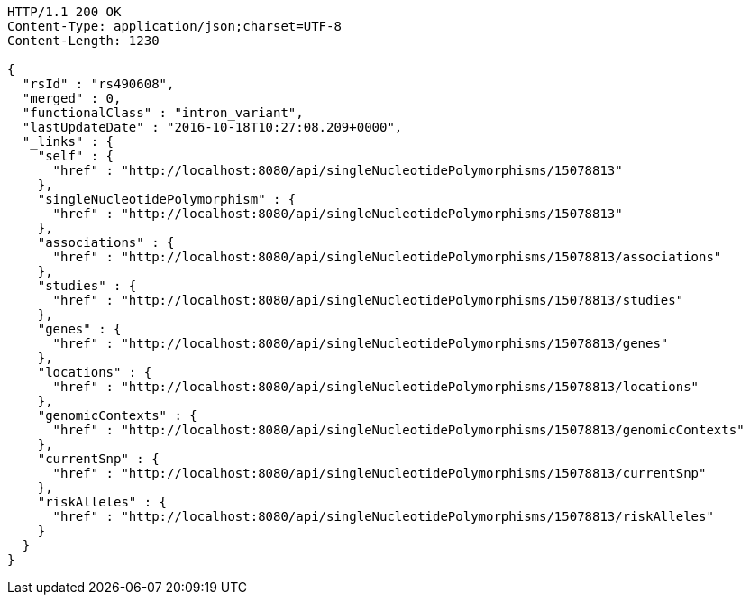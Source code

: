 [source,http,options="nowrap"]
----
HTTP/1.1 200 OK
Content-Type: application/json;charset=UTF-8
Content-Length: 1230

{
  "rsId" : "rs490608",
  "merged" : 0,
  "functionalClass" : "intron_variant",
  "lastUpdateDate" : "2016-10-18T10:27:08.209+0000",
  "_links" : {
    "self" : {
      "href" : "http://localhost:8080/api/singleNucleotidePolymorphisms/15078813"
    },
    "singleNucleotidePolymorphism" : {
      "href" : "http://localhost:8080/api/singleNucleotidePolymorphisms/15078813"
    },
    "associations" : {
      "href" : "http://localhost:8080/api/singleNucleotidePolymorphisms/15078813/associations"
    },
    "studies" : {
      "href" : "http://localhost:8080/api/singleNucleotidePolymorphisms/15078813/studies"
    },
    "genes" : {
      "href" : "http://localhost:8080/api/singleNucleotidePolymorphisms/15078813/genes"
    },
    "locations" : {
      "href" : "http://localhost:8080/api/singleNucleotidePolymorphisms/15078813/locations"
    },
    "genomicContexts" : {
      "href" : "http://localhost:8080/api/singleNucleotidePolymorphisms/15078813/genomicContexts"
    },
    "currentSnp" : {
      "href" : "http://localhost:8080/api/singleNucleotidePolymorphisms/15078813/currentSnp"
    },
    "riskAlleles" : {
      "href" : "http://localhost:8080/api/singleNucleotidePolymorphisms/15078813/riskAlleles"
    }
  }
}
----